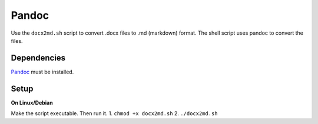 Pandoc
======

Use the ``docx2md.sh`` script to convert .docx files to .md (markdown)
format. The shell script uses pandoc to convert the files.

Dependencies
------------

`Pandoc <http://johnmacfarlane.net/pandoc/>`__ must be installed.

Setup
-----

**On Linux/Debian**

Make the script executable. Then run it. 1. ``chmod +x docx2md.sh`` 2.
``./docx2md.sh``
